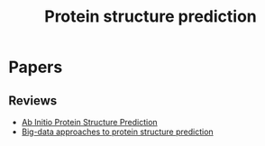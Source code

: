 #+TITLE: Protein structure prediction


* Papers
** Reviews
+ [[file:./papers/abinitio_protein_structure_prediction_2017.pdf][Ab Initio Protein Structure Prediction]]
+ [[file:./papers/Big-data approaches to protein structure prediction.pdf][Big-data approaches to protein structure prediction]]
